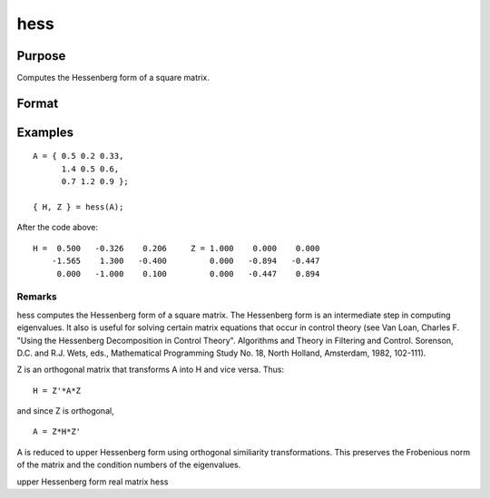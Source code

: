 
hess
==============================================

Purpose
----------------

Computes the Hessenberg form of a square matrix.

Format
----------------
.. function:: hess(A)

    :param A: KxK real or complex matrix.
    :type A: TODO

    :returns: H (*KxK matrix*), Hessenberg form.

    :returns: Z (*KxK matrix*), transformation matrix.

Examples
----------------

::

    A = { 0.5 0.2 0.33,
          1.4 0.5 0.6,
          0.7 1.2 0.9 };
     
    { H, Z } = hess(A);

After the code above:

::

    H =  0.500   -0.326    0.206     Z = 1.000    0.000    0.000 
        -1.565    1.300   -0.400         0.000   -0.894   -0.447 
         0.000   -1.000    0.100         0.000   -0.447    0.894

Remarks
+++++++

hess computes the Hessenberg form of a square matrix. The Hessenberg
form is an intermediate step in computing eigenvalues. It also is useful
for solving certain matrix equations that occur in control theory (see
Van Loan, Charles F. "Using the Hessenberg Decomposition in Control
Theory". Algorithms and Theory in Filtering and Control. Sorenson, D.C.
and R.J. Wets, eds., Mathematical Programming Study No. 18, North
Holland, Amsterdam, 1982, 102-111).

Z is an orthogonal matrix that transforms A into H and vice versa. Thus:

::

   H = Z'*A*Z

and since Z is orthogonal,
::

   A = Z*H*Z'

A is reduced to upper Hessenberg form using orthogonal similiarity
transformations. This preserves the Frobenious norm of the matrix and
the condition numbers of the eigenvalues.

.. seealso:: Functions :func:`eig`, :func:`qz`, :func:`schur`

upper Hessenberg form real matrix hess
